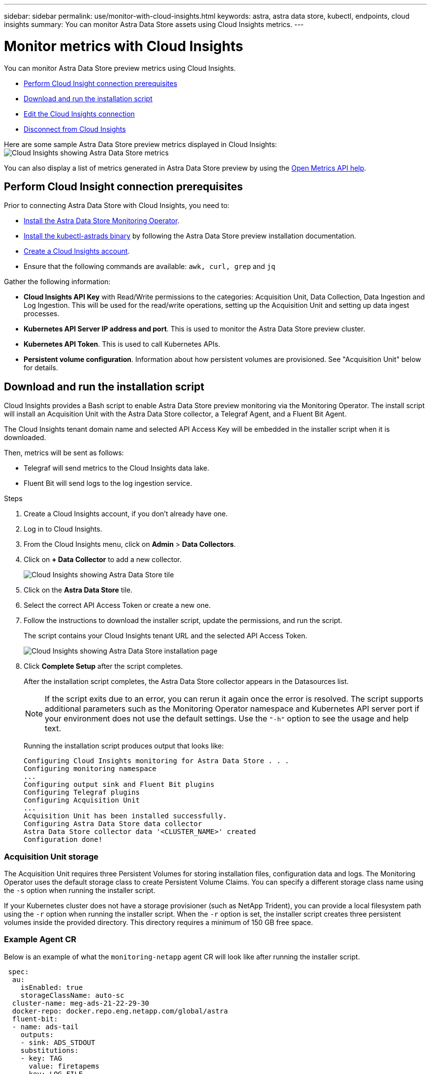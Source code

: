 ---
sidebar: sidebar
permalink: use/monitor-with-cloud-insights.html
keywords: astra, astra data store, kubectl, endpoints, cloud insights
summary: You can monitor Astra Data Store assets using Cloud Insights metrics.
---

= Monitor metrics with Cloud Insights
:hardbreaks:
:icons: font
:imagesdir: ../media/use/

You can monitor Astra Data Store preview metrics using Cloud Insights.

* <<Perform Cloud Insight connection prerequisites>>
* <<Download and run the installation script>>
* <<Edit the Cloud Insights connection>>
* <<Disconnect from Cloud Insights>>

Here are some sample Astra Data Store preview metrics displayed in Cloud Insights:
image:ci_ui_metrics.png[Cloud Insights showing Astra Data Store metrics]

You can also display a list of metrics generated in Astra Data Store preview by using the <<Open Metrics API help>>.


== Perform Cloud Insight connection prerequisites

Prior to connecting Astra Data Store with Cloud Insights, you need to:

* link:install-ads.html#install-the-monitoring-operator[Install the Astra Data Store Monitoring Operator].
* link:install-ads.html#copy-the-binary-and-push-images-to-your-local-registry[Install the kubectl-astrads binary] by following the Astra Data Store preview installation documentation.
* link:https://docs.netapp.com/us-en/cloudinsights/task_cloud_insights_onboarding_1.html[Create a Cloud Insights account^].
* Ensure that the following commands are available: `awk, curl, grep` and `jq`

Gather the following information:

* *Cloud Insights API Key* with Read/Write permissions to the categories: Acquisition Unit, Data Collection, Data Ingestion and Log Ingestion. This will be used for the read/write operations, setting up the Acquisition Unit and setting up data ingest processes.
* *Kubernetes API Server IP address and port*. This is used to monitor the Astra Data Store preview cluster.
* *Kubernetes API Token*. This is used to call Kubernetes APIs.
* *Persistent volume configuration*. Information about how persistent volumes are provisioned. See "Acquisition Unit" below for details.

== Download and run the installation script

Cloud Insights provides a Bash script to enable Astra Data Store preview monitoring via the Monitoring Operator. The install script will install an Acquisition Unit with the Astra Data Store collector, a Telegraf Agent, and a Fluent Bit Agent.

The Cloud Insights tenant domain name and selected API Access Key will be embedded in the installer script when it is downloaded.

Then, metrics will be sent as follows:

* Telegraf will send metrics to the Cloud Insights data lake.
* Fluent Bit will send logs to the log ingestion service.

.Steps
. Create a Cloud Insights account, if you don't already have one.
. Log in to Cloud Insights.
. From the Cloud Insights menu, click on *Admin* > *Data Collectors*.
. Click on *+ Data Collector* to add a new collector.
+
image:ci_select_data_collector_tile.png[Cloud Insights showing Astra Data Store tile]

. Click on the *Astra Data Store* tile.
. Select the correct API Access Token or create a new one.
. Follow the instructions to download the installer script, update the permissions, and run the script.
+
The script contains your Cloud Insights tenant URL and the selected API Access Token.
+
image:ci_install_page_filledin.png[Cloud Insights showing Astra Data Store installation page]

. Click *Complete Setup* after the script completes.
+
After the installation script completes, the Astra Data Store collector appears in the Datasources list.
+
NOTE: If the script exits due to an error, you can rerun it again once the error is resolved. The script supports additional parameters such as the Monitoring Operator namespace and Kubernetes API server port if your environment does not use the default settings. Use the ``"-h"`` option to see the usage and help text.

+
Running the installation script produces output that looks like:
+
----
Configuring Cloud Insights monitoring for Astra Data Store . . .
Configuring monitoring namespace
...
Configuring output sink and Fluent Bit plugins
Configuring Telegraf plugins
Configuring Acquisition Unit
...
Acquisition Unit has been installed successfully.
Configuring Astra Data Store data collector
Astra Data Store collector data '<CLUSTER_NAME>' created
Configuration done!
----



=== Acquisition Unit storage
The Acquisition Unit requires three Persistent Volumes for storing installation files, configuration data and logs. The Monitoring Operator uses the default storage class to create Persistent Volume Claims. You can specify a different storage class name using the `-s` option when running the installer script.

If your Kubernetes cluster does not have a storage provisioner (such as NetApp Trident), you can provide a local filesystem path using the `-r` option when running the installer script. When the `-r` option is set, the installer script creates three persistent volumes inside the provided directory. This directory requires a minimum of 150 GB free space.

=== Example Agent CR

Below is an example of what the `monitoring-netapp` agent CR will look like after running the installer script.

----
 spec:
  au:
    isEnabled: true
    storageClassName: auto-sc
  cluster-name: meg-ads-21-22-29-30
  docker-repo: docker.repo.eng.netapp.com/global/astra
  fluent-bit:
  - name: ads-tail
    outputs:
    - sink: ADS_STDOUT
    substitutions:
    - key: TAG
      value: firetapems
    - key: LOG_FILE
      values:
      - /var/log/firetap/*/ems/ems
      - /var/log/firetap/ems/*/ems/ems
    - key: ADS_CLUSTER_NAME
      value: meg-ads-21-22-28-29-30
  - name: agent
  - name: ads-tail-ci
    outputs:
    - sink: CI
    substitutions:
    - key: TAG
      value: netapp.ads
    - key: LOG_FILE
      values:
      - /var/log/firetap/*/ems/ems
      - /var/log/firetap/ems/*/ems/ems
    - key: ADS_CLUSTER_NAME
      value: meg-ads-21-22-28-29-30
  output-sink:
  - api-key: abcd
    domain-name: bzl9ngz.gst-adsdemo.ci-dev.netapp.com
    name: CI
  serviceAccount: sa-netapp-monitoring
  telegraf:
  - name: ads-open-metric
    outputs:
    - sink: CI
    run-mode:
    - ReplicaSet
    substitutions:
    - key: URLS
      values:
      - http://astrads-metrics-service.astrads-system.svc.cluster.local:9341
    - key: METRIC_TYPE
      value: ads-metric
    - key: ADS_CATEGORY
      value: netapp_ads
    - key: ADS_CLUSTER_NAME
      value: meg-ads-21-22-28-29-30
  - name: agent
status:
  au-pod-status: UP
  au-uuid: eddeccc6-3aa3-4dd2-a98c-220085fae6a9
----

== Installer script help

The full help text for the installer script is shown below:


----
./cloudinsights-ads-monitoring.sh -h

USAGE: cloudinsights-ads-monitoring.sh [OPTIONS]
Configure monitoring of Astra Data Store by Cloud Insights.
OPTIONS:
  -h                      Display this help message.
  -d ci_domain_name       Cloud Insights tenant domain name.
  -i kubernetes_ip        Kubernetes API server IP address.
  -k ci_api_key           Cloud Insights API Access Key.
  -n namespace            Namespace for monitoring components. (default: netapp-monitoring)
  -p kubernetes_port      Kubernetes API server port. (default: 6443)
  -r root_pv_dir          Create 3 Persistent Volumes in this directory for the Acquisition Unit.
                          Only specify this option if there is no Storage Provisioner installed and the PVs do not already exist.
  -s storage_class        Storage Class name for provisioning Acquisition Unit PVs. If not specified, the default storage class will be used.
  -t kubernetes_token     Kubernetes API server token.
----


== Edit the Cloud Insights connection
You can later edit the Kubernetes API key or the Cloud Insights API key:

* If you want to update Kubernetes API key, you should edit the Astra Data Store collector from the Cloud Insights UI.
* If you want to update the Cloud Insights API Keys used for telemetry and logs, you should edit the Monitoring Operator CR using kubectl commands.


=== Update the Kubernetes API token
. Log in to Cloud Insights.
. Select *Admin* > *Data Collectors* to access the Data Collectors page.
. Find the entry for the Astra Data Store cluster.
. Click on the menu on the right side of the page, and select *Edit*.


=== Update the Cloud Insights API access token

. Log in to Cloud Insights.
. Create a new Cloud Insights API Access token by selecting *Admin* > *API Access* and clicking *+API Access Token*.
. Edit the Agent CR:
+
----
kubectl --namespace netapp-monitoring edit agent agent-monitoring-netapp
----

. Locate the `output-sink` section and find the entry with the name `"CI"`.
. For the label `api-key`, replace the current value with the new API Key.
+
The section looks something like this:
+
----
 output-sink:
  - api-key: <api key value>
    domain-name: <tenant url>
    name: CI
----

. Save and quit the editor window.

The Monitoring Operator will update Telegraf and Fluent Bit to use the new API Key.

== Disconnect from Cloud Insights
To disconnect from Cloud Insights, you will need to delete the Astra Data Store collector from the Cloud Insights UI first. After that is complete, you can remove the Acquisition Unit, Telegraf and Fluent Bit configurations from the Monitoring Operator.

=== Remove the Astra Data Store collector

. Log in to Cloud Insights.
. Select *Admin* > *Data Collectors* to access the Data Collectors page.

. Find the entry for the Astra Data Store cluster.
. Select the kebab menu on the right side of the screen, and select *Delete*.
. Click *Delete* on the confirmation page.

=== Remove the Acquisition Unit, Telegraf and Fluent Bit

. Edit the Agent CR:
+
----
kubectl --namespace netapp-monitoring edit agent agent-monitoring-netapp
----

. Locate the `au`  section and set `isEnabled: false`
. Locate the `fluent-bit` section and remove the plugin named `"ads-tail-ci"`. If there are no more plugins, you can remove the `fluent-bit` section.
. Locate the `telegraf`  section and remove the plugin named `"ads-open-metric"`. If there are no more plugins, you can remove the `telegraf` section.

. Locate the `output-sink` section and remove the sink named `"CI"`.
. Save and quit the editor window.

+
The Monitoring Operator will update the Telegraf and Fluent Bit configurations and delete the Acquisition Unit pod.
.	If you used local directories for the Acquisition Unit PVs instead of a Storage Provisioner, delete the PVs:
+
----
kubectl delete pv au-lib au-log au-pv
----
+
Then delete the actual directories on the node where the AU was running.

.	After the Acquisition Unit pod has been deleted, you can delete the Acquisition Unit from Cloud Insights.
..	In the Cloud Insights menu, select *Admin* > *Data Collectors*.
..	Click on the *Acquisition Units* tab.
..	Click on the menu next to the Acquisition Unit pod.
..	Click *Delete*.


The Monitoring Operator will update the Telegraf and Fluent Bit configurations and remove the Acquisition Unit.


== Open Metrics API help

Here is a list of APIs that you can use to gather metrics from Astra Data Store preview.

* The "HELP" line describes the metric.
* The "TYPE" line indicates whether the metric is a gauge or a counter.

----
# HELP astrads_cluster_capacity_logical_percent Percentage cluster logical capacity that is used (0-100)
# TYPE astrads_cluster_capacity_logical_percent gauge
# HELP astrads_cluster_capacity_max_logical Max Logical capacity of the cluster in bytes
# TYPE astrads_cluster_capacity_max_logical gauge
# HELP astrads_cluster_capacity_max_physical The sum of the space in the cluster in bytes for storing data after provisioning efficiencies, data reduction algorithms and replication schemes are applied
# TYPE astrads_cluster_capacity_max_physical gauge
# HELP astrads_cluster_capacity_ops The IO operations capacity of the cluster
# TYPE astrads_cluster_capacity_ops gauge
# HELP astrads_cluster_capacity_physical_percent The percentage of cluster physical capacity that is used (0-100)
# TYPE astrads_cluster_capacity_physical_percent gauge
# HELP astrads_cluster_capacity_used_logical The sum of the bytes of data in all volumes in the cluster before provisioning efficiencies, data reduction algorithms and replication schemes are applied
# TYPE astrads_cluster_capacity_used_logical gauge
# HELP astrads_cluster_capacity_used_physical Used Physical capacity of a cluster in bytes
# TYPE astrads_cluster_capacity_used_physical gauge
# HELP astrads_cluster_other_latency The sum of the accumulated latency in seconds for other IO operations of all the volumes in a cluster. Divide by astrads_cluster_other_ops to get the average latency per other operation
# TYPE astrads_cluster_other_latency counter
# HELP astrads_cluster_other_ops The sum of the other IO operations of all the volumes in a cluster
# TYPE astrads_cluster_other_ops counter
# HELP astrads_cluster_read_latency The sum of the accumulated latency in seconds of read IO operations of all the volumes in a cluster. Divide by astrads_cluster_read_ops to get the average latency per read operation
# TYPE astrads_cluster_read_latency counter
# HELP astrads_cluster_read_ops The sum of the read IO operations of all the volumes in a cluster
# TYPE astrads_cluster_read_ops counter
# HELP astrads_cluster_read_throughput The sum of the read throughput of all the volumes in a cluster in bytes
# TYPE astrads_cluster_read_throughput counter
# HELP astrads_cluster_storage_efficiency Efficacy of data reduction technologies. (logical used / physical used)
# TYPE astrads_cluster_storage_efficiency gauge
# HELP astrads_cluster_total_latency The sum of the accumulated latency in seconds of all IO operations of all the volumes in a cluster. Divide by astrads_cluster_total_ops to get average latency per operation
# TYPE astrads_cluster_total_latency counter
# HELP astrads_cluster_total_ops The sum of the IO operations of all the volumes in a cluster
# TYPE astrads_cluster_total_ops counter
# HELP astrads_cluster_total_throughput The sum of the read and write throughput of all the volumes in a cluster in bytes
# TYPE astrads_cluster_total_throughput counter
# HELP astrads_cluster_utilization_factor The ratio of the current cluster IO operations based on recent IO sizes to the cluster iops capacity. (0.0 - 1.0)
# TYPE astrads_cluster_utilization_factor gauge
# HELP astrads_cluster_volume_used The sum of used capacity of all the volumes in a cluster in bytes
# TYPE astrads_cluster_volume_used gauge
# HELP astrads_cluster_write_latency The sum of the accumulated latency in seconds of write IO operations of all the volumes in a cluster. Divide by astrads_cluster_write_ops to get the average latency per write operation
# TYPE astrads_cluster_write_latency counter
# HELP astrads_cluster_write_ops The sum of the write IO operations of all the volumes in a cluster
# TYPE astrads_cluster_write_ops counter
# HELP astrads_cluster_write_throughput The sum of the write throughput of all the volumes in a cluster in bytes
# TYPE astrads_cluster_write_throughput counter
# HELP astrads_disk_base_seconds Base for busy, pending and queued. Seconds since collection began
# TYPE astrads_disk_base_seconds counter
# HELP astrads_disk_busy Seconds the disk was busy. 100 * (astrads_disk_busy / astrads_disk_base_seconds) = percent busy (0-100)
# TYPE astrads_disk_busy counter
# HELP astrads_disk_capacity Raw Capacity of a disk in bytes
# TYPE astrads_disk_capacity gauge
# HELP astrads_disk_io_pending Summation of the count of pending io operations for a disk times time. Divide by astrads_disk_base_seconds to get the average pending operation count
# TYPE astrads_disk_io_pending counter
# HELP astrads_disk_io_queued Summation of the count of queued io operations for a disk times time. Divide by astrads_disk_base_seconds to get the average queued operations count
# TYPE astrads_disk_io_queued counter
# HELP astrads_disk_read_latency Total accumulated latency in seconds for disk reads. Divide by astrads_disk_read_ops to get the average latency per read operation
# TYPE astrads_disk_read_latency counter
# HELP astrads_disk_read_ops Total number of read operations for a disk
# TYPE astrads_disk_read_ops counter
# HELP astrads_disk_read_throughput Total bytes read from a disk
# TYPE astrads_disk_read_throughput counter
# HELP astrads_disk_write_latency Total accumulated latency in seconds for disk writes. Divide by astrads_disk_write_ops to get the average latency per write operation
# TYPE astrads_disk_write_latency counter
# HELP astrads_disk_write_ops Total number of write operations for a disk
# TYPE astrads_disk_write_ops counter
# HELP astrads_disk_write_throughput Total bytes written to a disk
# TYPE astrads_disk_write_throughput counter
# HELP astrads_value_scrape_duration Duration to scrape values
# TYPE astrads_value_scrape_duration gauge
# HELP astrads_volume_capacity_available The minimum of the available capacity of a volume and the available capacity of the cluster in bytes
# TYPE astrads_volume_capacity_available gauge
# HELP astrads_volume_capacity_available_logical Logical available capacity of a volume in bytes
# TYPE astrads_volume_capacity_available_logical gauge
# HELP astrads_volume_capacity_percent Percentage of volume capacity available (0-100). (capacity available / provisioned) * 100
# TYPE astrads_volume_capacity_percent gauge
# HELP astrads_volume_capacity_provisioned Provisioned capacity of a volume in bytes after setting aside the snapshot reserve. (size - snapshot reserve = provisioned)
# TYPE astrads_volume_capacity_provisioned gauge
# HELP astrads_volume_capacity_size Total capacity of a volume in bytes
# TYPE astrads_volume_capacity_size gauge
# HELP astrads_volume_capacity_snapshot_reserve_percent Snapshot reserve percentage of a volume (0-100)
# TYPE astrads_volume_capacity_snapshot_reserve_percent gauge
# HELP astrads_volume_capacity_snapshot_used The amount of volume snapshot data that is not in the active file system in bytes
# TYPE astrads_volume_capacity_snapshot_used gauge
# HELP astrads_volume_capacity_used Used capacity of a volume in bytes. This is bytes in the active filesystem unless snapshots are consuming more than the snapshot reserve. (bytes in the active file system + MAX(0, snapshot_used-(snapshot_reserve_percent/100*size))
# TYPE astrads_volume_capacity_used gauge
# HELP astrads_volume_other_latency Total accumulated latency in seconds for operations on a volume that are neither read or write. Divide by astrads_volume_other_ops to get the average latency per other operation
# TYPE astrads_volume_other_latency counter
# HELP astrads_volume_other_ops Total number of operations for a volume that are neither read or write
# TYPE astrads_volume_other_ops counter
# HELP astrads_volume_read_latency Total accumulated read latency in seconds for a volume. Divide by astrads_volume_read_ops to get the average latency per read operation
# TYPE astrads_volume_read_latency counter
# HELP astrads_volume_read_ops Total number of read operations for a volume
# TYPE astrads_volume_read_ops counter
# HELP astrads_volume_read_throughput Total read throughput for a volume in bytes
# TYPE astrads_volume_read_throughput counter
# HELP astrads_volume_total_latency Total accumulated latency in seconds for all operations on a volume. Divide by astrads_volume_total_ops to get the average latency per operation
# TYPE astrads_volume_total_latency counter
# HELP astrads_volume_total_ops Total number of operations for a volume
# TYPE astrads_volume_total_ops counter
# HELP astrads_volume_total_throughput Total thoughput for a volume in bytes
# TYPE astrads_volume_total_throughput counter
# HELP astrads_volume_write_latency Total accumulated write latency in seconds for volume. Divide by astrads_volume_write_ops to get the average latency per write operation
# TYPE astrads_volume_write_latency counter
# HELP astrads_volume_write_ops Total number of write operations for a volume
# TYPE astrads_volume_write_ops counter
# HELP astrads_volume_write_throughput Total write thoughput for a volume in bytes
# TYPE astrads_volume_write_throughput counter
----
